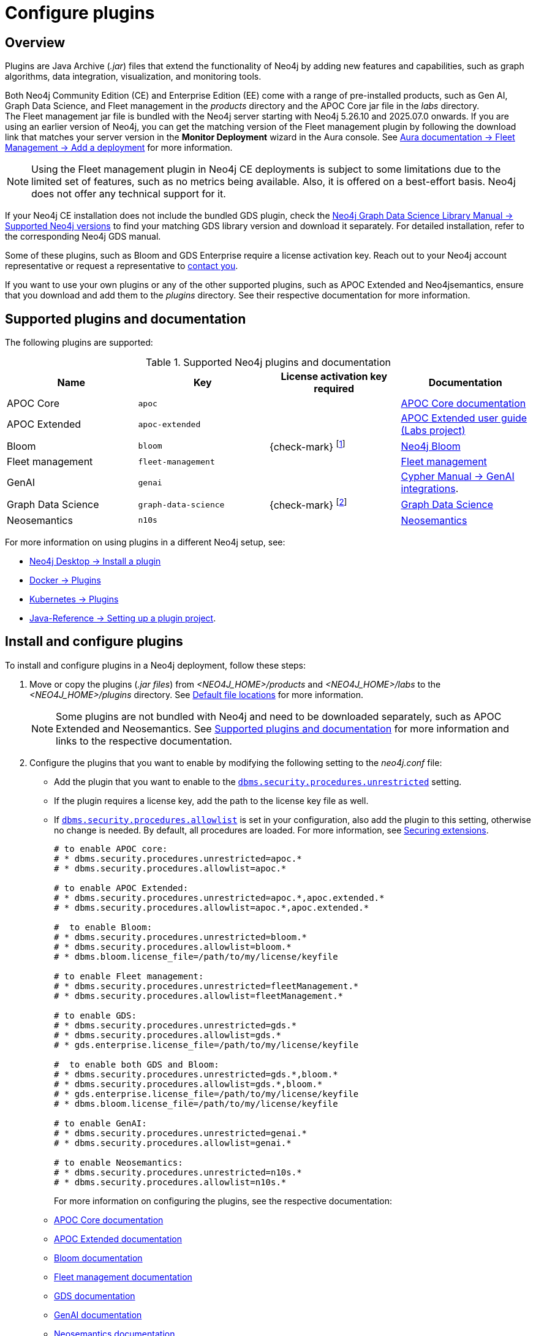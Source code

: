 [[plugins]]
= Configure plugins
:description: This page describes how to load plugins to a Neo4j deployment.

== Overview

Plugins are Java Archive (_.jar_) files that extend the functionality of Neo4j by adding new features and capabilities, such as graph algorithms, data integration, visualization, and monitoring tools.

Both Neo4j Community Edition (CE) and Enterprise Edition (EE) come with a range of pre-installed products, such as Gen AI, Graph Data Science, and Fleet management in the _products_ directory and the APOC Core jar file in the _labs_ directory. +
The Fleet management jar file is bundled with the Neo4j server starting with Neo4j 5.26.10 and 2025.07.0 onwards.
If you are using an earlier version of Neo4j, you can get the matching version of the Fleet management plugin by following the download link that matches your server version in the *Monitor Deployment* wizard in the Aura console.
See link:{neo4j-docs-base-uri}/aura/fleet-management/setup/[Aura documentation -> Fleet Management -> Add a deployment] for more information.

[NOTE]
====
Using the Fleet management plugin in Neo4j CE deployments is subject to some limitations due to the limited set of features, such as no metrics being available.
Also, it is offered on a best-effort basis.
Neo4j does not offer any technical support for it.
====

If your Neo4j CE installation does not include the bundled GDS plugin, check the link:{neo4j-docs-base-uri}/graph-data-science/current/installation/supported-neo4j-versions[Neo4j Graph Data Science Library Manual -> Supported Neo4j versions] to find your matching GDS library version and download it separately.
For detailed installation, refer to the corresponding Neo4j GDS manual.


Some of these plugins, such as Bloom and GDS Enterprise require a license activation key.
Reach out to your Neo4j account representative or request a representative to link:https://neo4j.com/contact-us/#sales-inquiry[contact you].

If you want to use your own plugins or any of the other supported plugins, such as APOC Extended and Neo4jsemantics, ensure that you download and add them to the _plugins_ directory.
See their respective documentation for more information.

[[supported-plugins]]
== Supported plugins and documentation

The following plugins are supported:

.Supported Neo4j plugins and documentation
[options="header",cols="d,m,b,a"]
|===
|Name |Key  | License activation key required | Documentation

| APOC Core
| `apoc`
|
| link:https://neo4j.com/docs/apoc/current/[APOC Core documentation]

| APOC Extended
| `apoc-extended`
|
| link:https://neo4j.com/labs/apoc/2025/[APOC Extended user guide (Labs project)]

| Bloom
| `bloom`
| {check-mark} footnote:[You can also get basic access, without a license key, to link:{neo4j-docs-base-uri}/bloom-user-guide/current/bloom-installation/bloom-deployment-modes/[Bloom via Graph Apps] in Neo4j Desktop or the link:https://console-preview.neo4j.io/self-managed[Neo4j Aura console].]
| link:{neo4j-docs-base-uri}/bloom-user-guide[Neo4j Bloom]

| Fleet management
| `fleet-management`
|
| link:{neo4j-docs-base-uri}/aura/fleet-management/setup/[Fleet management]

| GenAI
| `genai`
|
| link:{neo4j-docs-base-uri}/cypher-manual/current/genai-integrations/[Cypher Manual -> GenAI integrations].

| Graph Data Science
| `graph-data-science`
| {check-mark} footnote:[Graph Data Science is available in both Neo4j CE and EE editions. The Enterprise Edition includes additional features and requires a license key.]
| link:{neo4j-docs-base-uri}/graph-data-science/current/installation/#_installation_methods[Graph Data Science]

| Neosemantics
| `n10s`
|
| link:https://neo4j.com/labs/neosemantics/[Neosemantics]

|===

For more information on using plugins in a different Neo4j setup, see:

* link:{neo4j-docs-base-uri}/desktop/current/operations/instance-management/#_install_plugins[Neo4j Desktop -> Install a plugin]
* xref:docker/plugins.adoc[Docker -> Plugins]
* xref:/kubernetes/plugins.adoc[Kubernetes -> Plugins]
* link:{neo4j-docs-base-uri}/java-reference/{page-version}/extending-neo4j/project-setup/#_build_dependencies[Java-Reference -> Setting up a plugin project].

== Install and configure plugins

To install and configure plugins in a Neo4j deployment, follow these steps:

. Move or copy the plugins (_.jar files_) from _<NEO4J_HOME>/products_ and _<NEO4J_HOME>/labs_ to the _<NEO4J_HOME>/plugins_ directory.
See xref:configuration/file-locations.adoc[Default file locations] for more information.
+
[NOTE]
====
Some plugins are not bundled with Neo4j and need to be downloaded separately, such as APOC Extended and Neosemantics.
See <<supported-plugins, Supported plugins and documentation>> for more information and links to the respective documentation.
====

. Configure the plugins that you want to enable by modifying the following setting to the _neo4j.conf_ file:

* Add the plugin that you want to enable to the xref:configuration/configuration-settings.adoc#config_dbms.security.procedures.unrestricted[`dbms.security.procedures.unrestricted`] setting.
* If the plugin requires a license key, add the path to the license key file as well.
* If xref:configuration/configuration-settings.adoc#config_dbms.security.procedures.allowlist[`dbms.security.procedures.allowlist`] is set in your configuration, also add the plugin to this setting, otherwise no change is needed.
By default, all procedures are loaded.
For more information, see xref:security/securing-extensions.adoc[Securing extensions].
+
[source, properties]
----

# to enable APOC core:
# * dbms.security.procedures.unrestricted=apoc.*
# * dbms.security.procedures.allowlist=apoc.*

# to enable APOC Extended:
# * dbms.security.procedures.unrestricted=apoc.*,apoc.extended.*
# * dbms.security.procedures.allowlist=apoc.*,apoc.extended.*

#  to enable Bloom:
# * dbms.security.procedures.unrestricted=bloom.*
# * dbms.security.procedures.allowlist=bloom.*
# * dbms.bloom.license_file=/path/to/my/license/keyfile

# to enable Fleet management:
# * dbms.security.procedures.unrestricted=fleetManagement.*
# * dbms.security.procedures.allowlist=fleetManagement.*

# to enable GDS:
# * dbms.security.procedures.unrestricted=gds.*
# * dbms.security.procedures.allowlist=gds.*
# * gds.enterprise.license_file=/path/to/my/license/keyfile

#  to enable both GDS and Bloom:
# * dbms.security.procedures.unrestricted=gds.*,bloom.*
# * dbms.security.procedures.allowlist=gds.*,bloom.*
# * gds.enterprise.license_file=/path/to/my/license/keyfile
# * dbms.bloom.license_file=/path/to/my/license/keyfile

# to enable GenAI:
# * dbms.security.procedures.unrestricted=genai.*
# * dbms.security.procedures.allowlist=genai.*

# to enable Neosemantics:
# * dbms.security.procedures.unrestricted=n10s.*
# * dbms.security.procedures.allowlist=n10s.*
----
+
For more information on configuring the plugins, see the respective documentation:
+
* link:https://neo4j.com/docs/apoc/current/installation/[APOC Core documentation]
* link:https://neo4j.com/labs/apoc/2025/installation/[APOC Extended documentation]
* link:https://neo4j.com/docs/bloom-user-guide/current/bloom-installation/[Bloom documentation]
* link:https://neo4j.com/docs/aura/fleet-management/setup/[Fleet management documentation]
* link:https://neo4j.com/docs/graph-data-science/current/installation/neo4j-server/[GDS documentation]
* link:{neo4j-docs-base-uri}/cypher-manual/current/genai-integrations/[GenAI documentation]
* link:https://neo4j.com/labs/neosemantics/[Neosemantics documentation]

. Restart Neo4j for the plugins to be loaded and available for use.
+
[NOTE]
====
All installed plugins will automatically be loaded every time Neo4j is started.
Because of that, the number of plugins may impact the startup time.
Install only the necessary plugins to avoid performance issues.
====
